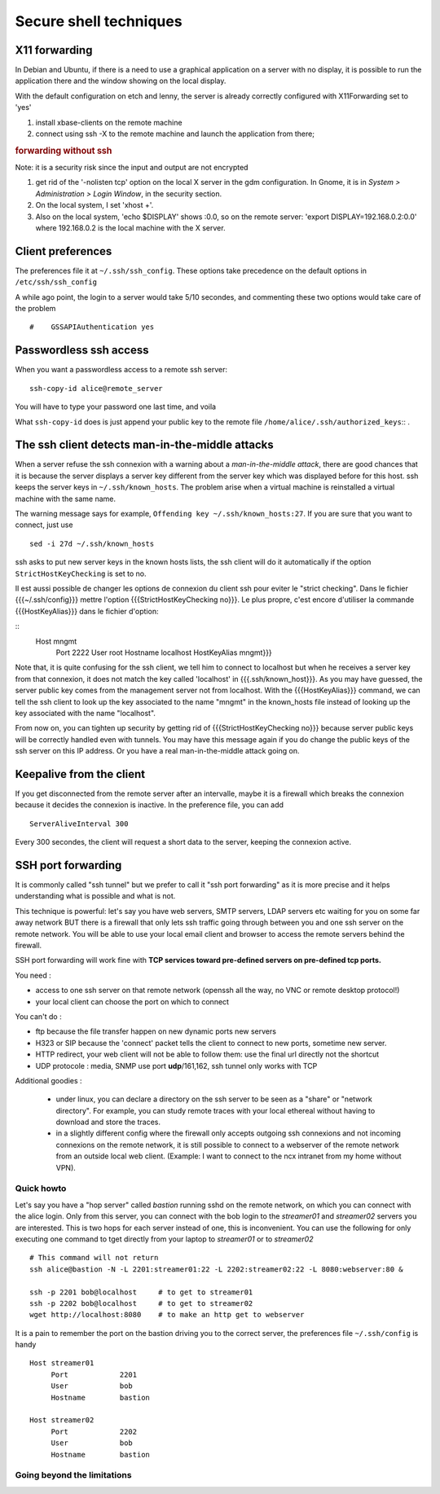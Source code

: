 

Secure shell techniques
=======================


X11 forwarding
--------------

In Debian and Ubuntu, if there is a need to use a graphical
application on a server with no display, it is possible to run the
application there and the window showing on the local display.

With the default configuration on etch and lenny, the server is
already correctly configured with X11Forwarding set to 'yes'

#. install xbase-clients on the remote machine

#. connect using ssh -X to the remote machine and launch the
   application from there;

.. rubric:: forwarding without ssh


Note: it is a security risk since the input and output are not encrypted

#. get rid of the '-nolisten tcp' option on the local X server in the
   gdm configuration. In Gnome, it is in *System > Administration >
   Login Window*, in the security section.

#. On the local system, I set 'xhost +'.

#. Also on the local system, 'echo $DISPLAY' shows :0.0, so on the
   remote server: 'export DISPLAY=192.168.0.2:0.0' where 192.168.0.2
   is the local machine with the X server.
  
Client preferences
------------------

The preferences file it at ``~/.ssh/ssh_config``. These options take
precedence on the default options in  ``/etc/ssh/ssh_config``

A while ago point, the login to a server would take 5/10 secondes, and
commenting these two options would take care of the problem ::

  #    GSSAPIAuthentication yes

Passwordless ssh access
-----------------------

When you want a passwordless access to a remote ssh server::

  ssh-copy-id alice@remote_server

You will have to type your password one last time, and voila

What ``ssh-copy-id`` does is just append your public key to the remote
file ``/home/alice/.ssh/authorized_keys``:: .


The ssh client detects man-in-the-middle attacks
------------------------------------------------

When a server refuse the ssh connexion with a warning about a
*man-in-the-middle attack*, there are good chances that it is because
the server displays a server key different from the server key which
was displayed before for this host. ssh keeps the server keys in
``~/.ssh/known_hosts``. The problem arise when a virtual machine is
reinstalled a virtual machine with the same name.

The warning message says for example, ``Offending key
~/.ssh/known_hosts:27``. If you are sure that you want to connect,
just use ::

  sed -i 27d ~/.ssh/known_hosts

ssh asks to put new server keys in the known hosts lists, the ssh
client will do it automatically if the option
``StrictHostKeyChecking`` is set to no.

Il est aussi possible de changer les options de connexion du client
ssh pour eviter le "strict checking". Dans le fichier
{{{~/.ssh/config}}} mettre l'option {{{StrictHostKeyChecking no}}}. Le
plus propre, c'est encore d'utiliser la commande {{{HostKeyAlias}}}
dans le fichier d'option:

::
   Host mngmt
        Port            2222
        User            root
        Hostname        localhost
        HostKeyAlias    mngmt}}}

Note that, it is quite confusing for the ssh client, we tell him to
connect to localhost but when he receives a server key from that
connexion, it does not match the key called 'localhost' in
{{{.ssh/known_host}}}. As you may have guessed, the server public key
comes from the management server not from localhost. With the
{{{HostKeyAlias}}} command, we can tell the ssh client to look up the
key associated to the name "mngmt" in the known_hosts file instead of
looking up the key associated with the name "localhost".

From now on, you can tighten up security by getting rid of
{{{StrictHostKeyChecking no}}} because server public keys will be
correctly handled even with tunnels. You may have this message again
if you do change the public keys of the ssh server on this IP
address. Or you have a real man-in-the-middle attack going on.

Keepalive from the client
-------------------------

If you get disconnected from the remote server after an intervalle,
maybe it is a firewall which breaks the connexion because it decides
the connexion is inactive. In the preference file, you can add ::

   ServerAliveInterval 300 

Every 300 secondes, the client will request a short data to the
server, keeping the connexion active.


SSH port forwarding
-------------------

It is commonly called "ssh tunnel" but we prefer to call it "ssh port
forwarding" as it is more precise and it helps understanding what is
possible and what is not.

This technique is powerful: let's say you have web servers, SMTP
servers, LDAP servers etc waiting for you on some far away network BUT
there is a firewall that only lets ssh traffic going through between
you and one ssh server on the remote network. You will be able to use
your local email client and browser to access the remote servers
behind the firewall. 

SSH port forwarding will work fine with **TCP services toward
pre-defined servers on pre-defined tcp ports.**

You need :

* access to one ssh server on that remote network (openssh all the
  way, no VNC or remote desktop protocol!)

* your local client can choose the port on which to connect

You can't do : 

* ftp because the file transfer happen on new dynamic ports new
  servers

* H323 or SIP because the 'connect' packet tells the client to connect to new
  ports, sometime new server.

* HTTP redirect, your web client will not be able to follow them: use
  the final url directly not the shortcut

* UDP protocole : media, SNMP use port **udp**/161,162, ssh tunnel
  only works with TCP

Additional goodies :

 * under linux, you can declare a directory on the ssh server to be
   seen as a "share" or "network directory". For example, you can
   study remote traces with your local ethereal without having to
   download and store the traces.

 * in a slightly different config where the firewall only accepts
   outgoing ssh connexions and not incoming connexions on the remote
   network, it is still possible to connect to a webserver of the
   remote network from an outside local web client. (Example: I want
   to connect to the ncx intranet from my home without VPN).

Quick howto
~~~~~~~~~~~

Let's say you have a "hop server" called *bastion* running sshd on the
remote network, on which you can connect with the alice login. Only
from this server, you can connect with the bob login to the
*streamer01* and *streamer02* servers you are interested. This is two
hops for each server instead of one, this is inconvenient. You can use
the following for only executing one command to tget directly from
your laptop to *streamer01* or to *streamer02* ::

   # This command will not return
   ssh alice@bastion -N -L 2201:streamer01:22 -L 2202:streamer02:22 -L 8080:webserver:80 &

   ssh -p 2201 bob@localhost     # to get to streamer01
   ssh -p 2202 bob@localhost     # to get to streamer02
   wget http://localhost:8080    # to make an http get to webserver


It is a pain to remember the port on the bastion driving you to the
correct server, the preferences file ``~/.ssh/config`` is handy

::

   Host streamer01
        Port            2201
        User            bob
        Hostname        bastion

   Host streamer02
        Port            2202
        User            bob
        Hostname        bastion



Going beyond the limitations
~~~~~~~~~~~~~~~~~~~~~~~~~~~~


.. todo::

   SSh tunnels are a lot of configuration on the client side, plus
   SNMP, H323 and ftp won't work with this technique, what is possible
   when there is only an ssh access to one of the remote server?

   You can set up a PPP tunnel in an ssh tunnel and configure routes
   to this interface.

.. todo::

   What is this ``ssh -D`` "dynamic port" option and what can I do with it?


